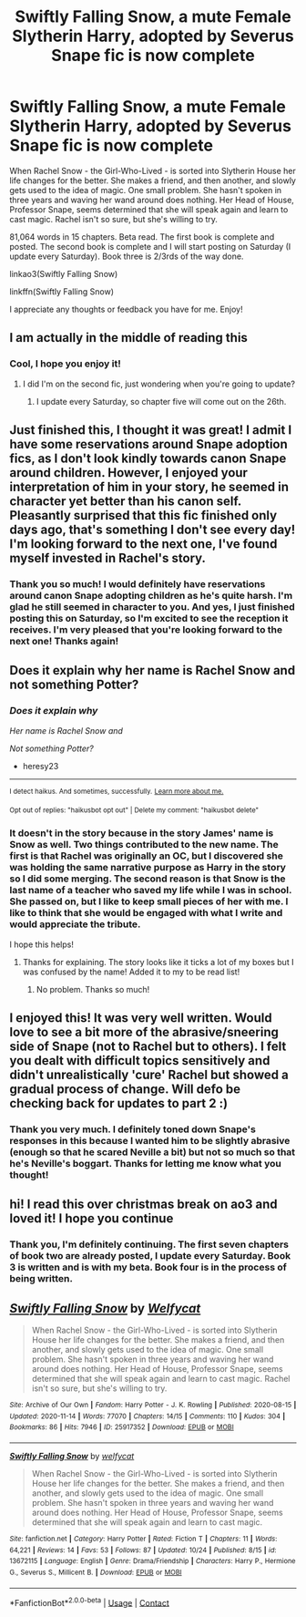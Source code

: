 #+TITLE: Swiftly Falling Snow, a mute Female Slytherin Harry, adopted by Severus Snape fic is now complete

* Swiftly Falling Snow, a mute Female Slytherin Harry, adopted by Severus Snape fic is now complete
:PROPERTIES:
:Author: Welfycat
:Score: 3
:DateUnix: 1606090382.0
:DateShort: 2020-Nov-23
:FlairText: Self-Promotion
:END:
When Rachel Snow - the Girl-Who-Lived - is sorted into Slytherin House her life changes for the better. She makes a friend, and then another, and slowly gets used to the idea of magic. One small problem. She hasn't spoken in three years and waving her wand around does nothing. Her Head of House, Professor Snape, seems determined that she will speak again and learn to cast magic. Rachel isn't so sure, but she's willing to try.

81,064 words in 15 chapters. Beta read. The first book is complete and posted. The second book is complete and I will start posting on Saturday (I update every Saturday). Book three is 2/3rds of the way done.

linkao3(Swiftly Falling Snow)

linkffn(Swiftly Falling Snow)

I appreciate any thoughts or feedback you have for me. Enjoy!


** I am actually in the middle of reading this
:PROPERTIES:
:Author: Temporary_Hope7623
:Score: 2
:DateUnix: 1608830049.0
:DateShort: 2020-Dec-24
:END:

*** Cool, I hope you enjoy it!
:PROPERTIES:
:Author: Welfycat
:Score: 1
:DateUnix: 1608834343.0
:DateShort: 2020-Dec-24
:END:

**** I did I'm on the second fic, just wondering when you're going to update?
:PROPERTIES:
:Author: Temporary_Hope7623
:Score: 1
:DateUnix: 1608837157.0
:DateShort: 2020-Dec-24
:END:

***** I update every Saturday, so chapter five will come out on the 26th.
:PROPERTIES:
:Author: Welfycat
:Score: 1
:DateUnix: 1608844409.0
:DateShort: 2020-Dec-25
:END:


** Just finished this, I thought it was great! I admit I have some reservations around Snape adoption fics, as I don't look kindly towards canon Snape around children. However, I enjoyed your interpretation of him in your story, he seemed in character yet better than his canon self. Pleasantly surprised that this fic finished only days ago, that's something I don't see every day! I'm looking forward to the next one, I've found myself invested in Rachel's story.
:PROPERTIES:
:Author: SeboFiveThousand
:Score: 3
:DateUnix: 1606128573.0
:DateShort: 2020-Nov-23
:END:

*** Thank you so much! I would definitely have reservations around canon Snape adopting children as he's quite harsh. I'm glad he still seemed in character to you. And yes, I just finished posting this on Saturday, so I'm excited to see the reception it receives. I'm very pleased that you're looking forward to the next one! Thanks again!
:PROPERTIES:
:Author: Welfycat
:Score: 3
:DateUnix: 1606152629.0
:DateShort: 2020-Nov-23
:END:


** Does it explain why her name is Rachel Snow and not something Potter?
:PROPERTIES:
:Author: heresy23
:Score: 2
:DateUnix: 1606133834.0
:DateShort: 2020-Nov-23
:END:

*** /Does it explain why/

/Her name is Rachel Snow and/

/Not something Potter?/

- heresy23

--------------

^{I detect haikus. And sometimes, successfully.} ^{[[https://www.reddit.com/r/haikusbot/][Learn more about me.]]}

^{Opt out of replies: "haikusbot opt out" | Delete my comment: "haikusbot delete"}
:PROPERTIES:
:Author: haikusbot
:Score: 3
:DateUnix: 1606133845.0
:DateShort: 2020-Nov-23
:END:


*** It doesn't in the story because in the story James' name is Snow as well. Two things contributed to the new name. The first is that Rachel was originally an OC, but I discovered she was holding the same narrative purpose as Harry in the story so I did some merging. The second reason is that Snow is the last name of a teacher who saved my life while I was in school. She passed on, but I like to keep small pieces of her with me. I like to think that she would be engaged with what I write and would appreciate the tribute.

I hope this helps!
:PROPERTIES:
:Author: Welfycat
:Score: 4
:DateUnix: 1606152787.0
:DateShort: 2020-Nov-23
:END:

**** Thanks for explaining. The story looks like it ticks a lot of my boxes but I was confused by the name! Added it to my to be read list!
:PROPERTIES:
:Author: heresy23
:Score: 3
:DateUnix: 1606182288.0
:DateShort: 2020-Nov-24
:END:

***** No problem. Thanks so much!
:PROPERTIES:
:Author: Welfycat
:Score: 3
:DateUnix: 1606184517.0
:DateShort: 2020-Nov-24
:END:


** I enjoyed this! It was very well written. Would love to see a bit more of the abrasive/sneering side of Snape (not to Rachel but to others). I felt you dealt with difficult topics sensitively and didn't unrealistically 'cure' Rachel but showed a gradual process of change. Will defo be checking back for updates to part 2 :)
:PROPERTIES:
:Author: redwoodword
:Score: 1
:DateUnix: 1606140057.0
:DateShort: 2020-Nov-23
:END:

*** Thank you very much. I definitely toned down Snape's responses in this because I wanted him to be slightly abrasive (enough so that he scared Neville a bit) but not so much so that he's Neville's boggart. Thanks for letting me know what you thought!
:PROPERTIES:
:Author: Welfycat
:Score: 4
:DateUnix: 1606152411.0
:DateShort: 2020-Nov-23
:END:


** hi! I read this over christmas break on ao3 and loved it! I hope you continue
:PROPERTIES:
:Author: LilyPotter123
:Score: 1
:DateUnix: 1610241144.0
:DateShort: 2021-Jan-10
:END:

*** Thank you, I'm definitely continuing. The first seven chapters of book two are already posted, I update every Saturday. Book 3 is written and is with my beta. Book four is in the process of being written.
:PROPERTIES:
:Author: Welfycat
:Score: 1
:DateUnix: 1610244490.0
:DateShort: 2021-Jan-10
:END:


** [[https://archiveofourown.org/works/25917352][*/Swiftly Falling Snow/*]] by [[https://www.archiveofourown.org/users/Welfycat/pseuds/Welfycat][/Welfycat/]]

#+begin_quote
  When Rachel Snow - the Girl-Who-Lived - is sorted into Slytherin House her life changes for the better. She makes a friend, and then another, and slowly gets used to the idea of magic. One small problem. She hasn't spoken in three years and waving her wand around does nothing. Her Head of House, Professor Snape, seems determined that she will speak again and learn to cast magic. Rachel isn't so sure, but she's willing to try.
#+end_quote

^{/Site/:} ^{Archive} ^{of} ^{Our} ^{Own} ^{*|*} ^{/Fandom/:} ^{Harry} ^{Potter} ^{-} ^{J.} ^{K.} ^{Rowling} ^{*|*} ^{/Published/:} ^{2020-08-15} ^{*|*} ^{/Updated/:} ^{2020-11-14} ^{*|*} ^{/Words/:} ^{77070} ^{*|*} ^{/Chapters/:} ^{14/15} ^{*|*} ^{/Comments/:} ^{110} ^{*|*} ^{/Kudos/:} ^{304} ^{*|*} ^{/Bookmarks/:} ^{86} ^{*|*} ^{/Hits/:} ^{7946} ^{*|*} ^{/ID/:} ^{25917352} ^{*|*} ^{/Download/:} ^{[[https://archiveofourown.org/downloads/25917352/Swiftly%20Falling%20Snow.epub?updated_at=1605380815][EPUB]]} ^{or} ^{[[https://archiveofourown.org/downloads/25917352/Swiftly%20Falling%20Snow.mobi?updated_at=1605380815][MOBI]]}

--------------

[[https://www.fanfiction.net/s/13672115/1/][*/Swiftly Falling Snow/*]] by [[https://www.fanfiction.net/u/96601/welfycat][/welfycat/]]

#+begin_quote
  When Rachel Snow - the Girl-Who-Lived - is sorted into Slytherin House her life changes for the better. She makes a friend, and then another, and slowly gets used to the idea of magic. One small problem. She hasn't spoken in three years and waving her wand around does nothing. Her Head of House, Professor Snape, seems determined that she will speak again and learn to cast magic.
#+end_quote

^{/Site/:} ^{fanfiction.net} ^{*|*} ^{/Category/:} ^{Harry} ^{Potter} ^{*|*} ^{/Rated/:} ^{Fiction} ^{T} ^{*|*} ^{/Chapters/:} ^{11} ^{*|*} ^{/Words/:} ^{64,221} ^{*|*} ^{/Reviews/:} ^{14} ^{*|*} ^{/Favs/:} ^{53} ^{*|*} ^{/Follows/:} ^{87} ^{*|*} ^{/Updated/:} ^{10/24} ^{*|*} ^{/Published/:} ^{8/15} ^{*|*} ^{/id/:} ^{13672115} ^{*|*} ^{/Language/:} ^{English} ^{*|*} ^{/Genre/:} ^{Drama/Friendship} ^{*|*} ^{/Characters/:} ^{Harry} ^{P.,} ^{Hermione} ^{G.,} ^{Severus} ^{S.,} ^{Millicent} ^{B.} ^{*|*} ^{/Download/:} ^{[[http://www.ff2ebook.com/old/ffn-bot/index.php?id=13672115&source=ff&filetype=epub][EPUB]]} ^{or} ^{[[http://www.ff2ebook.com/old/ffn-bot/index.php?id=13672115&source=ff&filetype=mobi][MOBI]]}

--------------

*FanfictionBot*^{2.0.0-beta} | [[https://github.com/FanfictionBot/reddit-ffn-bot/wiki/Usage][Usage]] | [[https://www.reddit.com/message/compose?to=tusing][Contact]]
:PROPERTIES:
:Author: FanfictionBot
:Score: 0
:DateUnix: 1606090397.0
:DateShort: 2020-Nov-23
:END:
